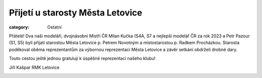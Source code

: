 Přijetí u starosty Města Letovice
#################################

:category: Ostatní

Přátelé! Dva naši modeláři, dvojnásobní Mistři ČR Milan Kučka (S4A, S7 a nejlepší modelář ČR za rok 2023 a Petr Pazour (S1, S5) byli přijati starostou Města Letovice p. Petrem Novotným a místostarostou p. Radkem Procházkou. Starosta poděkoval oběma reprezentantům za výbornou reprezentaci Města Letovice a závěr setkání obdrželi drobné dary. 

Touto cestou ještě jednou gratuluji k úspěšné reprezentaci našeho klubu!

Jiří Kašpar RMK Letovice

.. image:: docs/prijeti-u-starosty.jpg
   :class: img-rounded
   :alt: Přijetí
   :width: 550px
